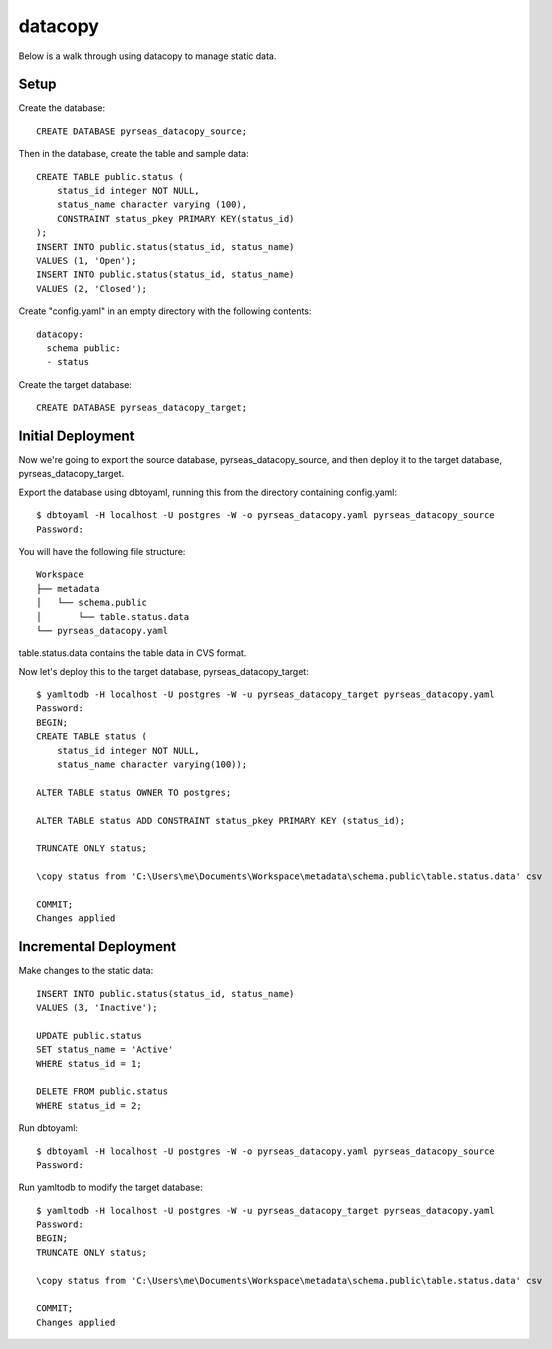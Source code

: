 datacopy
========

Below is a walk through using datacopy to manage static data.

Setup
-----

Create the database::

    CREATE DATABASE pyrseas_datacopy_source;

Then in the database, create the table and sample data::

    CREATE TABLE public.status (
        status_id integer NOT NULL,
        status_name character varying (100),        	
        CONSTRAINT status_pkey PRIMARY KEY(status_id)
    );
    INSERT INTO public.status(status_id, status_name)
    VALUES (1, 'Open');
    INSERT INTO public.status(status_id, status_name)
    VALUES (2, 'Closed');

Create "config.yaml" in an empty directory with the following contents::

  datacopy:
    schema public:
    - status

Create the target database::

    CREATE DATABASE pyrseas_datacopy_target;

Initial Deployment
------------------

Now we're going to export the source database, pyrseas_datacopy_source, and then deploy it to the target database, pyrseas_datacopy_target.

Export the database using dbtoyaml, running this from the directory containing config.yaml::

    $ dbtoyaml -H localhost -U postgres -W -o pyrseas_datacopy.yaml pyrseas_datacopy_source
    Password:

You will have the following file structure::

    Workspace
    ├── metadata
    │   └── schema.public
    │       └── table.status.data
    └── pyrseas_datacopy.yaml

table.status.data contains the table data in CVS format.

Now let's deploy this to the target database, pyrseas_datacopy_target::

    $ yamltodb -H localhost -U postgres -W -u pyrseas_datacopy_target pyrseas_datacopy.yaml
    Password:
    BEGIN;
    CREATE TABLE status (
        status_id integer NOT NULL,
        status_name character varying(100));

    ALTER TABLE status OWNER TO postgres;

    ALTER TABLE status ADD CONSTRAINT status_pkey PRIMARY KEY (status_id);

    TRUNCATE ONLY status;

    \copy status from 'C:\Users\me\Documents\Workspace\metadata\schema.public\table.status.data' csv

    COMMIT;
    Changes applied


Incremental Deployment
----------------------

Make changes to the static data::
    
    INSERT INTO public.status(status_id, status_name)
    VALUES (3, 'Inactive');

    UPDATE public.status 
    SET status_name = 'Active'
    WHERE status_id = 1;

    DELETE FROM public.status
    WHERE status_id = 2;

Run dbtoyaml::


    $ dbtoyaml -H localhost -U postgres -W -o pyrseas_datacopy.yaml pyrseas_datacopy_source
    Password:

Run yamltodb to modify the target database::

    $ yamltodb -H localhost -U postgres -W -u pyrseas_datacopy_target pyrseas_datacopy.yaml
    Password:
    BEGIN;
    TRUNCATE ONLY status;

    \copy status from 'C:\Users\me\Documents\Workspace\metadata\schema.public\table.status.data' csv

    COMMIT;
    Changes applied

